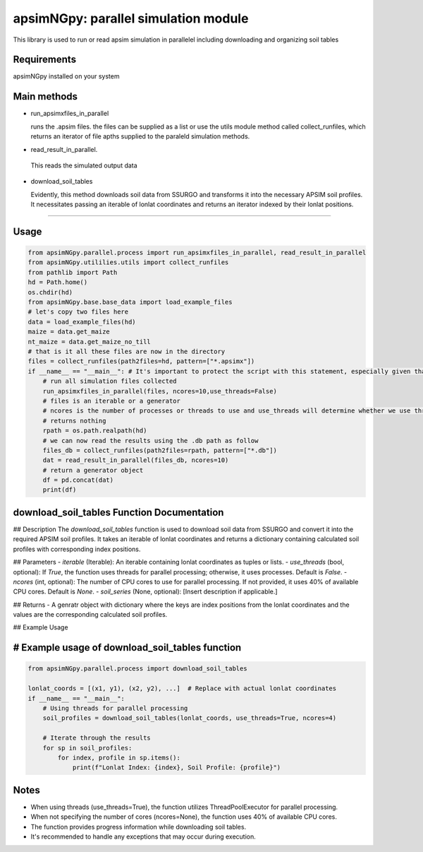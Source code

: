 

apsimNGpy: parallel simulation module
====================================================================

This library is used to run or read apsim simulation in parallelel including downloading and organizing soil tables


.. _Requirements

Requirements
*****************************************
apsimNGpy installed on your system

Main methods
*****************************************************

- run_apsimxfiles_in_parallel

  runs the .apsim files. the files can be supplied as a list or use the utils module method called collect_runfiles, 
  which returns an iterator of file apths supplied to the paraleld simulation methods.

- read_result_in_parallel.

 This reads the simulated output data 

- download_soil_tables

  Evidently, this method downloads soil data from SSURGO and transforms it into the necessary APSIM soil profiles. It necessitates passing an iterable of lonlat coordinates and returns an iterator indexed by their lonlat positions.

************************

.. _Usage:


Usage
**********************************************************************************************************************************************

.. code:: python


    from apsimNGpy.parallel.process import run_apsimxfiles_in_parallel, read_result_in_parallel
    from apsimNGpy.utililies.utils import collect_runfiles
    from pathlib import Path
    hd = Path.home()
    os.chdir(hd)
    from apsimNGpy.base.base_data import load_example_files
    # let's copy two files here
    data = load_example_files(hd)
    maize = data.get_maize
    nt_maize = data.get_maize_no_till
    # that is it all these files are now in the directory
    files = collect_runfiles(path2files=hd, pattern=["*.apsimx"])
    if __name__ == "__main__": # It's important to protect the script with this statement, especially given that we are working with file operations, as spawning processes can potentially result in file permission errors.
        # run all simulation files collected
        run_apsimxfiles_in_parallel(files, ncores=10,use_threads=False)
        # files is an iterable or a generator
        # ncores is the number of processes or threads to use and use_threads will determine whether we use threads or not
        # returns nothing
        rpath = os.path.realpath(hd)
        # we can now read the results using the .db path as follow
        files_db = collect_runfiles(path2files=rpath, pattern=["*.db"])
        dat = read_result_in_parallel(files_db, ncores=10)
        # return a generator object
        df = pd.concat(dat)
        print(df)


download_soil_tables Function Documentation
***************************************************************************************************

## Description
The `download_soil_tables` function is used to download soil data from SSURGO and convert it into the required APSIM soil profiles. It takes an iterable of lonlat coordinates and returns a dictionary containing calculated soil profiles with corresponding index positions.

## Parameters
- `iterable` (Iterable): An iterable containing lonlat coordinates as tuples or lists.
- `use_threads` (bool, optional): If `True`, the function uses threads for parallel processing; otherwise, it uses processes. Default is `False`.
- `ncores` (int, optional): The number of CPU cores to use for parallel processing. If not provided, it uses 40% of available CPU cores. Default is `None`.
- `soil_series` (None, optional): [Insert description if applicable.]

## Returns
- A genratr object with dictionary where the keys are index positions from the lonlat coordinates and the values are the corresponding calculated soil profiles.

## Example Usage

# Example usage of download_soil_tables function
***********************************************************

.. code:: python


    from apsimNGpy.parallel.process import download_soil_tables

    lonlat_coords = [(x1, y1), (x2, y2), ...]  # Replace with actual lonlat coordinates
    if __name__ == "__main__":
        # Using threads for parallel processing
        soil_profiles = download_soil_tables(lonlat_coords, use_threads=True, ncores=4)

        # Iterate through the results
        for sp in soil_profiles:
            for index, profile in sp.items():
                print(f"Lonlat Index: {index}, Soil Profile: {profile}")

Notes
*****************
- When using threads (use_threads=True), the function utilizes ThreadPoolExecutor for parallel processing.
- When not specifying the number of cores (ncores=None), the function uses 40% of available CPU cores.
- The function provides progress information while downloading soil tables.
- It's recommended to handle any exceptions that may occur during execution.
